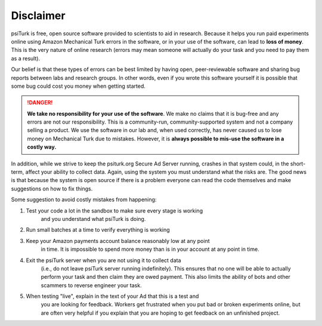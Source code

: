 Disclaimer
==========

psiTurk is free, open source software provided to scientists
to aid in research. Because it helps you run paid experiments online
using Amazon Mechanical Turk errors in the software, or in your
use of the software, can lead to **loss of money**. This is the very
nature of online research (errors may mean someone will actually
do your task and you need to pay them as a result).

Our belief is that these types of errors can be best limited
by having open, peer-reviewable software and sharing bug reports
between labs and research groups. In other words, even if you
wrote this software yourself it is possible that some bug could
cost you money when getting started.

.. danger::
    **We take no responsibility for your use of the software**. We make
    no claims that it is bug-free and any errors are not our
    responsibility. This is a community-run, community-supported
    system and not a company selling a product. We use
    the software in our lab and, when used correctly, has never caused
    us to lose money on Mechanical Turk due to mistakes. However, it is
    **always possible to mis-use the software in a costly way.**

In addition, while we strive to keep the psiturk.org Secure Ad Server running,
crashes in that system could, in the short-term, affect your ability to
collect data. Again, using the system you must understand what the
risks are. The good news is that because the system is open source
if there is a problem everyone can read the code themselves and make
suggestions on how to fix things.

Some suggestion to avoid costly mistakes from happening:

1. Test your code a lot in the sandbox to make sure every stage is working
    and you understand what psiTurk is doing.

2. Run small batches at a time to verify everything is working

3. Keep your Amazon payments account balance reasonably low at any point
    in time. It is impossible to spend more money than is in your account
    at any point in time.

4. Exit the psiTurk server when you are not using it to collect data
    (i.e., do not leave psiTurk server running indefinitely). This ensures
    that no one will be able to actually perform your task and then claim
    they are owed payment. This also limits the ability of bots and other
    scammers to reverse engineer your task.

5. When testing "live", explain in the text of your Ad that this is a test and
    you are looking for feedback. Workers get frustrated when you put bad
    or broken experiments online, but are often very helpful if you explain
    that you are hoping to get feedback on an unfinished project.
